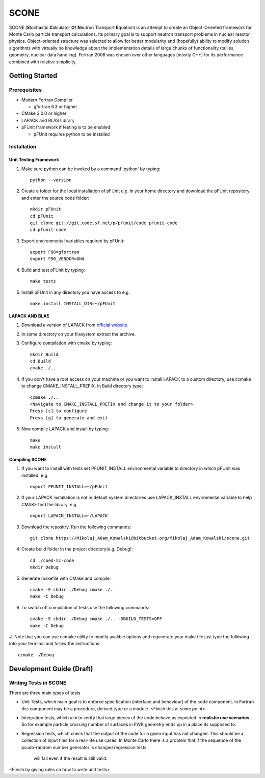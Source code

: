 *****
SCONE
*****

SCONE (**S**\ tochastic **C**\ alculator **O**\ f **N**\ eutron Transport **E**\ quation) 
is an attempt to create an Object-Oriented framework for Monte Carlo particle transport 
calculations. Its primary goal is to support neutron transport problems in nuclear reactor 
physics. Object-oriented structure was selected to allow for better modularity and 
(hopefully) ability to modify solution algorithms with virtually no knowledge about 
the implementation details of large chunks of functionality (tallies, geometry, nuclear data 
handling). Fortran 2008 was chosen over other languages (mostly C++) for its performance combined 
with relative simplicity. 


Getting Started
===============
        
Prerequisites
-------------

* Modern Fortran Compiler 

  * gfortran 6.3 or higher 
* CMake 3.0.0 or higher 
* LAPACK and BLAS Library 
* pFUnit framework if testing is to be enabled

  * pFUnit requires python to be installed  


Installation
------------

Unit Testing Framework
''''''''''''''''''''''
#. Make sure python can be invoked by a command 'python' by typing:: 

     python --version 

#. Create a folder for the local installation of pFUnit e.g. in your home directory and 
   download the pFUnit repository and enter the source code folder:: 
   
     mkdir pFUnit
     cd pFUnit
     git clone git://git.code.sf.net/p/pfunit/code pfunit-code
     cd pfunit-code
          
#. Export environmental variables required by pFUnit:: 

     export F90=gfortran
     export F90_VENDOR=GNU  
     
#. Build and test pFUnit by typing::

     make tests 
     
#. Install pFUnit in any directory you have access to e.g. :: 

     make install INSTALL_DIR=~/pFUnit

LAPACK AND BLAS
'''''''''''''''
#. Download a version of LAPACK from `official website <http://www.netlib.org/lapack/>`_.

#. In some directory on your filesystem extract the archive.

#. Configure compilation with cmake by typing:: 

     mkdir Build 
     cd Build
     cmake ./..

#. If you don't have a root access on your machine or you want to install LAPACK to  a custom 
   directory, use ccmake to change CMAKE_INSTALL_PREFIX. In Build directory type::
   
     ccmake ./..  
     <Navigate to CMAKE_INSTALL_PREFIX and change it to your folder> 
     Press [c] to configure 
     Press [g] to generate and exit 
     
#. Now compile LAPACK and install by typing:: 

     make 
     make install 
     
Compiling SCONE
'''''''''''''''

#. If you want to install with tests set PFUNIT_INSTALL environmental variable to directory in 
   which pFUnit was installed. e.g. :: 
   
     export PFUNIT_INSTALL=~/pFUnit    

#. If your LAPACK installation is not in default system directories use LAPACK_INSTALL enviromental 
   variable to help CMAKE find the library. e.g. :: 
   
     export LAPACK_INSTALL=~/LAPACK 

#. Download the repositry. Run the following commands:: 

     git clone https://Mikolaj_Adam_Kowalski@bitbucket.org/Mikolaj_Adam_Kowalski/scone.git  
    
#. Create build folder in the project directory(e.g. Debug):: 

     cd ./cued-mc-code
     mkdir Debug
   
#. Generate makefile with CMake and compile::

     cmake -E chdir ./Debug cmake ./..
     make -C Debug

#. To switch off compilation of tests use the following commands:: 

     cmake -E chdir ./Debug cmake ./.. -DBUILD_TESTS=OFF 
     make -C Debug 

#. Note that you can use ccmake utility to modify avalible options and regenerate your make file just 
type the following into your terminal and follow the instructions:: 

     ccmake ./Debug     

   
Development Guide (Draft)
=========================

Writing Tests in SCONE
----------------------
There are three main types of tests

* Unit Tests, which main goal is to enforce specification (interface and behaviour) of the code 
  component. In Fortran this component may be a procedure, derived type or a module. <Finish this 
  at some point> 

* Integration tests, which aim to verify that large pieces of the code behave as expected in
  **realistic use scenarios**. So for example particle crossing number of surfaces in PWR geometry 
  ends up in a place its supposed to.      
 
* Regression tests, which check that the output of the code for a given input has not changed.
  This should be a collection of input files for a real-life use cases. In Monte Carlo there is 
  a problem that if the sequence of the psudo-random number generator is changed regression tests
   will fail even if the result is still valid.      
 
<Finish by giving rules on how to write unit tests> 
 

     
